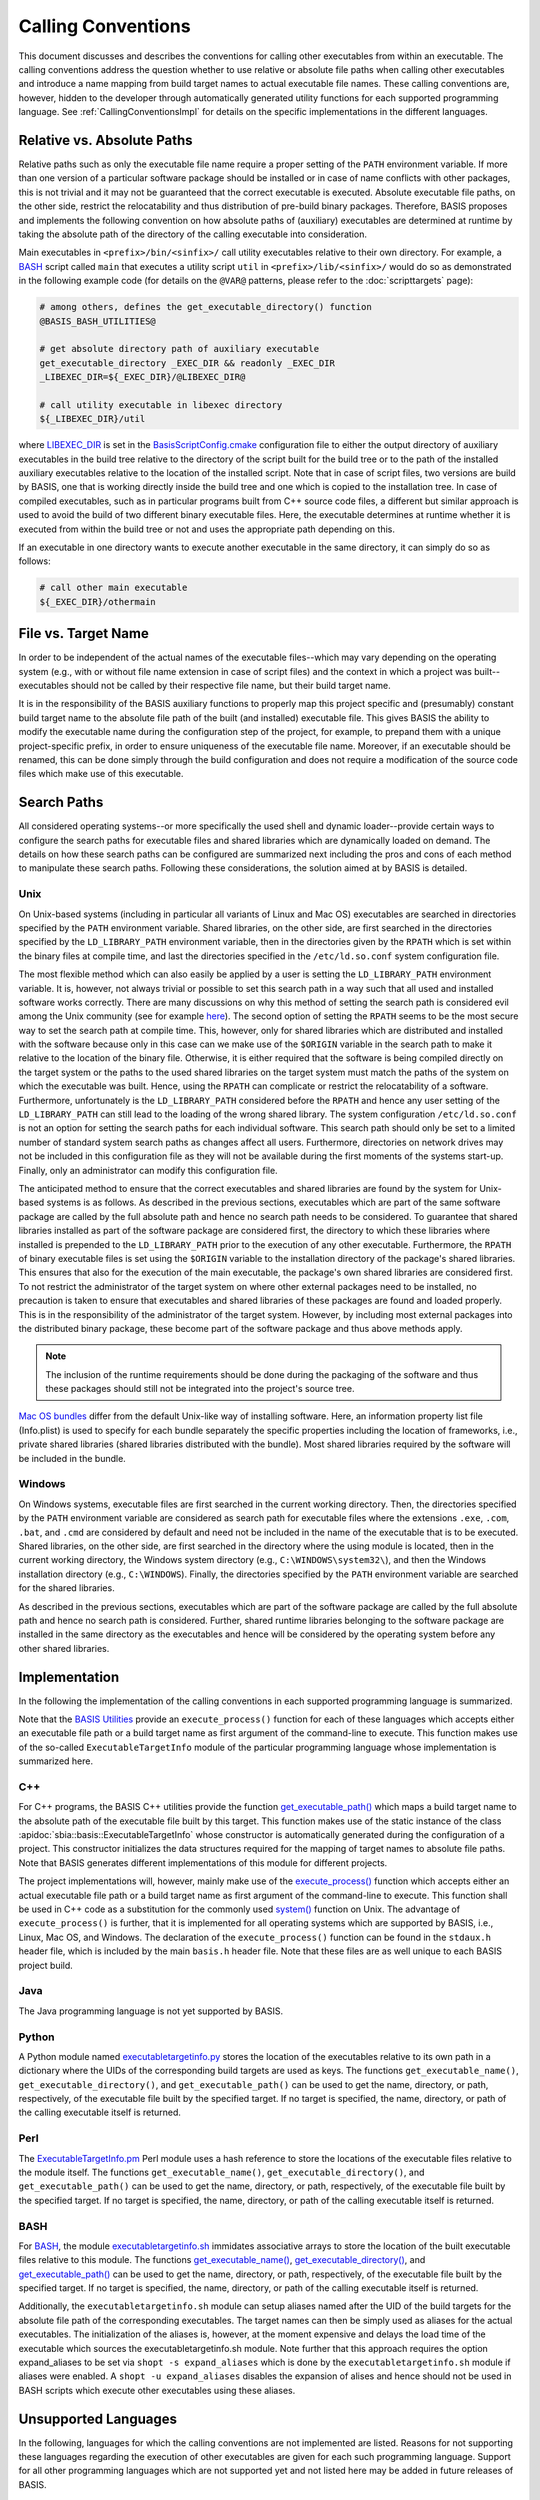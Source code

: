 ===================
Calling Conventions
===================

This document discusses and describes the conventions for calling other
executables from within an executable. The calling conventions address the
question whether to use relative or absolute file paths when calling
other executables and introduce a name mapping from build target names
to actual executable file names. These calling conventions are, however,
hidden to the developer through automatically generated utility functions
for each supported programming language.
See :ref:`CallingConventionsImpl` for details on the specific implementations
in the different languages.


.. _RelVsAbsExecPath:

Relative vs. Absolute Paths
===========================

Relative paths such as only the executable file name require a proper setting
of the ``PATH`` environment variable. If more than one version of a particular
software package should be installed or in case of name conflicts with other
packages, this is not trivial and it may not be guaranteed that the correct
executable is executed. Absolute executable file paths, on the other side,
restrict the relocatability and thus distribution of pre-build binary packages.
Therefore, BASIS proposes and implements the following convention on how
absolute paths of (auxiliary) executables are determined at runtime by taking
the absolute path of the directory of the calling executable into consideration.

Main executables in ``<prefix>/bin/<sinfix>/`` call utility executables relative
to their own directory. For example, a BASH_ script called ``main`` that executes
a utility script ``util`` in ``<prefix>/lib/<sinfix>/`` would do so as demonstrated
in the following example code (for details on the ``@VAR@`` patterns, please refer
to the :doc:`scripttargets` page):

.. code-block:: bash

    # among others, defines the get_executable_directory() function
    @BASIS_BASH_UTILITIES@

    # get absolute directory path of auxiliary executable
    get_executable_directory _EXEC_DIR && readonly _EXEC_DIR
    _LIBEXEC_DIR=${_EXEC_DIR}/@LIBEXEC_DIR@

    # call utility executable in libexec directory
    ${_LIBEXEC_DIR}/util

where LIBEXEC_DIR_ is set in the BasisScriptConfig.cmake_ configuration file
to either the output directory of auxiliary executables in the build tree
relative to the directory of the script built for the build tree or to the path
of the installed auxiliary executables relative to the location of the installed
script. Note that in case of script files, two versions are build by BASIS,
one that is working directly inside the build tree and one which is copied to
the installation tree. In case of compiled executables, such as in particular
programs built from C++ source code files, a different but similar approach is
used to avoid the build of two different binary executable files. Here, the
executable determines at runtime whether it is executed from within the build
tree or not and uses the appropriate path depending on this.

If an executable in one directory wants to execute another executable in the same
directory, it can simply do so as follows:

.. code-block:: bash

    # call other main executable
    ${_EXEC_DIR}/othermain


.. _ExecPathVsTargetName:

File vs. Target Name
=====================

In order to be independent of the actual names of the executable files--which
may vary depending on the operating system (e.g., with or without file name
extension in case of script files) and the context in which a project was
built--executables should not be called by their respective file name,
but their build target name.

It is in the responsibility of the BASIS auxiliary functions to properly map this
project specific and (presumably) constant build target name to the absolute
file path of the built (and installed) executable file. This gives BASIS the
ability to modify the executable name during the configuration step of the
project, for example, to prepand them with a unique project-specific prefix,
in order to ensure uniqueness of the executable file name. Moreover, if an
executable should be renamed, this can be done simply through the build
configuration and does not require a modification of the source code files
which make use of this executable.


.. SystemSearchPaths:

Search Paths
============

All considered operating systems--or more specifically the used shell and dynamic
loader--provide certain ways to configure the search paths for executable files
and shared libraries which are dynamically loaded on demand. The details on how
these search paths can be configured are summarized next including the pros and
cons of each method to manipulate these search paths. Following these
considerations, the solution aimed at by BASIS is detailed.


.. UnixSearchPaths:

Unix
----

On Unix-based systems (including in particular all variants of Linux and
Mac OS) executables are searched in directories specified by the ``PATH``
environment variable. Shared libraries, on the other side, are first
searched in the directories specified by the ``LD_LIBRARY_PATH`` environment
variable, then in the directories given by the ``RPATH`` which is set within
the binary files at compile time, and last the directories specified in
the ``/etc/ld.so.conf`` system configuration file.

The most flexible method which can also easily be applied by a user is
setting the ``LD_LIBRARY_PATH`` environment variable. It is, however, not always
trivial or possible to set this search path in a way such that all used and
installed software works correctly. There are many discussions on why this
method of setting the search path is considered evil among the Unix community
(see for example `here <http://xahlee.org/UnixResource_dir/_/ldpath.html>`_).
The second option of setting the ``RPATH`` seems to be the
most secure way to set the search path at compile time. This, however, only
for shared libraries which are distributed and installed with the software
because only in this case can we make use of the ``$ORIGIN`` variable in the
search path to make it relative to the location of the binary file.
Otherwise, it is either required that the software is being compiled
directly on the target system or the paths to the used shared libraries
on the target system must match the paths of the system on which the
executable was built. Hence, using the ``RPATH`` can complicate or restrict
the relocatability of a software. Furthermore, unfortunately is the
``LD_LIBRARY_PATH`` considered before the ``RPATH`` and hence any user setting
of the ``LD_LIBRARY_PATH`` can still lead to the loading of the wrong shared
library. The system configuration ``/etc/ld.so.conf`` is not an option for
setting the search paths for each individual software. This search path
should only be set to a limited number of standard system search paths
as changes affect all users. Furthermore, directories on network drives
may not be included in this configuration file as they will not be
available during the first moments of the systems start-up. Finally, only
an administrator can modify this configuration file.

The anticipated method to ensure that the correct executables and shared
libraries are found by the system for Unix-based systems is as follows.
As described in the previous sections, executables which are part of the
same software package are called by the full absolute path and hence no
search path needs to be considered. To guarantee that shared libraries
installed as part of the software package are considered first, the
directory to which these libraries where installed is prepended to the
``LD_LIBRARY_PATH`` prior to the execution of any other executable.
Furthermore, the ``RPATH`` of binary executable files is set using the
``$ORIGIN`` variable to the installation directory of the package's
shared libraries. This ensures that also for the execution of the main
executable, the package's own shared libraries are considered first. To not
restrict the administrator of the target system on where other external
packages need to be installed, no precaution is taken to ensure that executables
and shared libraries of these packages are found and loaded properly.
This is in the responsibility of the administrator of the target system.
However, by including most external packages into the distributed binary
package, these become part of the software package and thus above methods
apply.

.. note::
    The inclusion of the runtime requirements should be done
    during the packaging of the software and thus these packages should still
    not be integrated into the project's source tree.

`Mac OS bundles`_ differ from the default Unix-like way of installing
software. Here, an information property list file (Info.plist) is used
to specify for each bundle separately the specific properties including
the location of frameworks, i.e., private shared libraries (shared libraries
distributed with the bundle). Most shared libraries required by the software
will be included in the bundle.


.. _WindowsSearchPaths:

Windows
-------

On Windows systems, executable files are first searched in the current
working directory. Then, the directories specified by the ``PATH`` environment
variable are considered as search path for executable files where the extensions
``.exe``, ``.com``, ``.bat``, and ``.cmd`` are considered by default and need not be
included in the name of the executable that is to be executed. Shared libraries,
on the other side, are first searched in the directory where the using module
is located, then in the current working directory, the Windows system directory
(e.g., ``C:\WINDOWS\system32\``), and then the Windows installation directory
(e.g., ``C:\WINDOWS``). Finally, the directories specified by the ``PATH``
environment variable are searched for the shared libraries.

As described in the previous sections, executables which are part of the
software package are called by the full absolute path and hence no search path
is considered. Further, shared runtime libraries belonging to the software package
are installed in the same directory as the executables and hence will be
considered by the operating system before any other shared libraries.


.. _CallingConventionsImpl:

Implementation
==============

In the following the implementation of the calling conventions in each supported
programming language is summarized.

Note that the `BASIS Utilities`_ provide an ``execute_process()`` function for each
of these languages which accepts either an executable file path or
a build target name as first argument of the command-line to execute. This
function makes use of the so-called ``ExecutableTargetInfo`` module of the
particular programming language whose implementation is summarized here.


.. _CxxCallingConventionsImpl:

C++
---

For C++ programs, the BASIS C++ utilities provide the function
`get_executable_path() <http://www.rad.upenn.edu/sbia/software/basis/apidoc/v1.3/group__BasisCxxUtilities.html#gaf4f56530755f7a5825f789b4d5f995de>`__
which maps a build target name to the absolute path of the executable file
built by this target. This function makes use of the static instance of the class
:apidoc:`sbia::basis::ExecutableTargetInfo` whose constructor is automatically
generated during the configuration of a project. This constructor initializes the
data structures required for the mapping of target names to absolute file paths.
Note that BASIS generates different implementations of this module for different projects.

The project implementations will, however, mainly make use of the
`execute_process() <http://www.rad.upenn.edu/sbia/software/basis/apidoc/v1.3/group__BasisCxxUtilities.html#ga8947d83def8523a37c0e58948428dd7d>`__
function which accepts either an actual executable file
path or a build target name as first argument of the command-line to execute.
This function shall be used in C++ code as a substitution for the commonly
used `system()`_ function on Unix. The advantage of ``execute_process()`` is further,
that it is implemented for all operating systems which are supported by BASIS,
i.e., Linux, Mac OS, and Windows. The declaration of the ``execute_process()``
function can be found in the ``stdaux.h`` header file, which is included by
the main ``basis.h`` header file. Note that these files are as well unique
to each BASIS project build.


.. _JavaCallingConventionsImpl:

Java
----

The Java programming language is not yet supported by BASIS.


.. _PythonCallingConventionsImpl:

Python
------

A Python module named executabletargetinfo.py_ stores the location of the
executables relative to its own path in a dictionary where the UIDs of the
corresponding build targets are used as keys. The functions
``get_executable_name()``, ``get_executable_directory()``, and
``get_executable_path()`` can be used to get the name, directory, or path,
respectively, of the executable file built by the specified target. If no
target is specified, the name, directory, or path of the calling executable
itself is returned.


.. _PerlCallingConventionsImpl:

Perl
----

The ExecutableTargetInfo.pm_ Perl module uses a hash reference to store the
locations of the executable files relative to the module itself. The
functions ``get_executable_name()``, ``get_executable_directory()``, and
``get_executable_path()`` can be used to get the name, directory, or path,
respectively, of the executable file built by the specified target.
If no target is specified, the name, directory, or path of the calling
executable itself is returned.


.. _BashCallingConventionsImpl:

BASH
----

For BASH_, the module executabletargetinfo.sh_ immidates associative arrays
to store the location of the built executable files relative to this module.
The functions
`get_executable_name() <http://www.rad.upenn.edu/sbia/software/basis/apidoc/v1.3/group__BasisBashUtilities.html#ga76e85c979664b54dc50b5ba49b52579c>`__,
`get_executable_directory() <http://www.rad.upenn.edu/sbia/software/basis/apidoc/v1.3/group__BasisBashUtilities.html#gac2e93af7862fa2cb2416763d002d8b82>`__,
and `get_executable_path() <http://www.rad.upenn.edu/sbia/software/basis/apidoc/v1.3/group__BasisBashUtilities.html#ga8fd09ab9bd29a0213325a341c385510d>`__
can be used to get the name, directory, or path, respectively, of the
executable file built by the specified target. If no target is specified,
the name, directory, or path of the calling executable itself is returned.

Additionally, the ``executabletargetinfo.sh`` module can setup aliases named after
the UID of the build targets for the absolute file path of the corresponding
executables. The target names can then be simply used as aliases for the actual
executables. The initialization of the aliases is, however, at the moment
expensive and delays the load time of the executable which sources the
executabletargetinfo.sh module. Note further that this approach requires the
option expand_aliases to be set via ``shopt -s expand_aliases`` which is done by
the ``executabletargetinfo.sh`` module if aliases were enabled.
A ``shopt -u expand_aliases`` disables the expansion of alises and hence should
not be used in BASH scripts which execute other executables using these aliases.


.. _UnsupportedCallingConventions:

Unsupported Languages
=====================

In the following, languages for which the calling conventions are not implemented
are listed. Reasons for not supporting these languages regarding the execution
of other executables are given for each such programming language. Support for
all other programming languages which are not supported yet and not listed here
may be added in future releases of BASIS.


.. _MatlabCallingConventionsImpl:

MATLAB
------

Visit `this MathWorks page <http://www.mathworks.com/help/techdoc/matlab_external/bp_kqh7.html>`_
for a documentation of external interfaces MathWorks_ provides for the development
of applications in MATLAB_. None of these interfaces includes the direct execution
of other executables using something like a system call.
There are better ways to execute code written in C++ or Java from MATLAB code.
If you would need to execute a BASH or Python script from MATLAB, you need to
rethink the design of your software.

.. todo::
    The statement that MATLAB does not provide a function to execute subprocesses
    may indeed not be correct. Check this and consider the implementation of a
    execute_process() function for MATLAB as well.


.. _executabletargetinfo.py: http://www.rad.upenn.edu/sbia/software/basis/apidoc/v1.3/executabletargetinfo_8py_source.html
.. _ExecutableTargetInfo.pm: http://www.rad.upenn.edu/sbia/software/basis/apidoc/v1.3/ExecutableTargetInfo_8pm_source.html
.. _executabletargetinfo.sh: http://www.gnu.org/software/bash/
.. _BASIS Utilities: http://www.rad.upenn.edu/sbia/software/basis/apidoc/v1.3/group__BasisUtilities.html
.. _BASH: http://www.gnu.org/software/bash/
.. _Mac OS Bundles: http://developer.apple.com/library/mac/#documentation/CoreFoundation/Conceptual/CFBundles/BundleTypes/BundleTypes.html
.. _MathWorks: http://www.mathworks.com/
.. _MATLAB: http://www.mathworks.com/products/matlab/
.. _LIBEXEC_DIR: http://www.rad.upenn.edu/sbia/software/basis/apidoc/v1.3/group__BasisScriptConfig.html#ga23a9a97d3bfc6b2f5be74d2db7da2aa1
.. _BasisScriptConfig.cmake: http://www.rad.upenn.edu/sbia/software/basis/apidoc/v1.3/BasisScriptConfig_8cmake.html
.. _system(): http://www.cplusplus.com/reference/clibrary/cstdlib/system/
